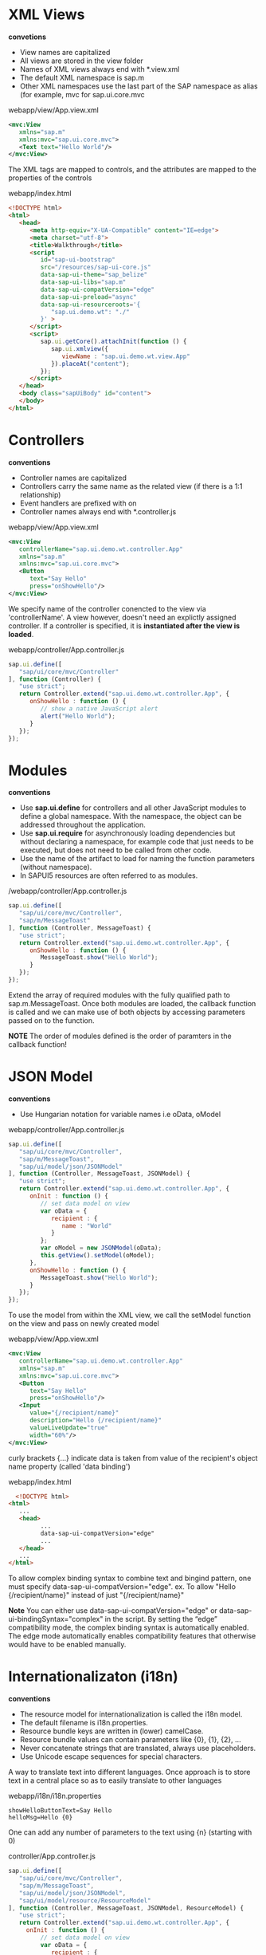 #+STARTUP: inlineimages
* XML Views
  *convetions*
  - View names are capitalized
  - All views are stored in the view folder
  - Names of XML views always end with *.view.xml
  - The default XML namespace is sap.m
  - Other XML namespaces use the last part of the SAP 
    namespace as alias (for example, mvc for sap.ui.core.mvc

  webapp/view/App.view.xml
  #+BEGIN_SRC xml
    <mvc:View
       xmlns="sap.m"
       xmlns:mvc="sap.ui.core.mvc">
       <Text text="Hello World"/>
    </mvc:View>
  #+END_SRC
  The XML tags are mapped to controls, and the attributes are mapped
  to the properties of the controls

  webapp/index.html
  #+BEGIN_SRC html
    <!DOCTYPE html>
    <html>
       <head>
          <meta http-equiv="X-UA-Compatible" content="IE=edge">
          <meta charset="utf-8">
          <title>Walkthrough</title>
          <script
             id="sap-ui-bootstrap"
             src="/resources/sap-ui-core.js"
             data-sap-ui-theme="sap_belize"
             data-sap-ui-libs="sap.m"
             data-sap-ui-compatVersion="edge"
             data-sap-ui-preload="async"
             data-sap-ui-resourceroots='{
                "sap.ui.demo.wt": "./"
             }' >
          </script>
          <script>
             sap.ui.getCore().attachInit(function () {
                sap.ui.xmlview({
                   viewName : "sap.ui.demo.wt.view.App"
                }).placeAt("content");
             });
          </script>
       </head>
       <body class="sapUiBody" id="content">
       </body>
    </html>  
  #+END_SRC

* Controllers
  *conventions*
  - Controller names are capitalized
  - Controllers carry the same name as the related view 
    (if there is a 1:1 relationship)
  - Event handlers are prefixed with on
  - Controller names always end with *.controller.js


  
  webapp/view/App.view.xml
  #+BEGIN_SRC xml
    <mvc:View
       controllerName="sap.ui.demo.wt.controller.App"
       xmlns="sap.m"
       xmlns:mvc="sap.ui.core.mvc">
       <Button
          text="Say Hello"
          press="onShowHello"/>
    </mvc:View>
  #+END_SRC
  We specify name of the controller conencted to the view via 'controllerName'.
  A view however, doesn't need an explictly assigned controller. If a controller
  is specified, it is *instantiated after the view is loaded*.

  webapp/controller/App.controller.js
  #+BEGIN_SRC javascript
    sap.ui.define([
       "sap/ui/core/mvc/Controller"
    ], function (Controller) {
       "use strict";
       return Controller.extend("sap.ui.demo.wt.controller.App", {
          onShowHello : function () {
             // show a native JavaScript alert
             alert("Hello World");
          }
       });
    });
  #+END_SRC
  
* Modules
  *conventions*
  - Use *sap.ui.define* for controllers and all other JavaScript modules 
    to define a global namespace. With the namespace, the object can 
    be addressed throughout the application.
  - Use *sap.ui.require* for asynchronously loading dependencies but 
    without declaring a namespace, for example code that just needs to
    be executed, but does not need to be called from other code.
  - Use the name of the artifact to load for naming the function 
    parameters (without namespace).
  - In SAPUI5 resources are often referred to as modules.
  
  /webapp/controller/App.controller.js
  #+BEGIN_SRC javascript
    sap.ui.define([
       "sap/ui/core/mvc/Controller",
       "sap/m/MessageToast"
    ], function (Controller, MessageToast) {
       "use strict";
       return Controller.extend("sap.ui.demo.wt.controller.App", {
          onShowHello : function () {
             MessageToast.show("Hello World");
          }
       });
    });
  #+END_SRC
  Extend the array of required modules with the fully qualified path to 
  sap.m.MessageToast.
  Once both modules are loaded, the callback function is called and we can
  make use of both objects by accessing parameters passed on to the function.

  *NOTE* 
  The order of modules defined is the order of paramters in the callback
  function!

* JSON Model
  *conventions*
  - Use Hungarian notation for variable names
    i.e oData, oModel
  
  webapp/controller/App.controller.js
  #+BEGIN_SRC javascript
    sap.ui.define([
       "sap/ui/core/mvc/Controller",
       "sap/m/MessageToast",
       "sap/ui/model/json/JSONModel"
    ], function (Controller, MessageToast, JSONModel) {
       "use strict";
       return Controller.extend("sap.ui.demo.wt.controller.App", {
          onInit : function () {
             // set data model on view
             var oData = {
                recipient : {
                   name : "World"
                }
             };
             var oModel = new JSONModel(oData);
             this.getView().setModel(oModel);
          },
          onShowHello : function () {
             MessageToast.show("Hello World");
          }
       });
    });
  #+END_SRC

  To use the model from within the XML view, we call the setModel function on 
  the view and pass on newly created model

  webapp/view/App.view.xml
  #+BEGIN_SRC xml
    <mvc:View
       controllerName="sap.ui.demo.wt.controller.App"
       xmlns="sap.m"
       xmlns:mvc="sap.ui.core.mvc">
       <Button
          text="Say Hello"
          press="onShowHello"/>
       <Input
          value="{/recipient/name}"
          description="Hello {/recipient/name}"
          valueLiveUpdate="true"
          width="60%"/>
    </mvc:View>  
  #+END_SRC
  
  curly brackets {...} indicate data is taken from value of the recipient's
  object name property (called 'data binding')

  webapp/index.html
  #+BEGIN_SRC html
      <!DOCTYPE html>
    <html>
       ...
       <head>
             ...
             data-sap-ui-compatVersion="edge"   
             ...
       </head>
       ...
    </html>
  #+END_SRC
  To allow complex binding syntax to combine text and bingind pattern,
  one must specify data-sap-ui-compatVersion="edge".
  ex.
  To allow "Hello {/recipient/name}" instead of just "{/recipient/name}"


  *Note* 
  You can either use data-sap-ui-compatVersion="edge" or
  data-sap-ui-bindingSyntax="complex" in the script. By setting the
  “edge” compatibility mode, the complex binding syntax is
  automatically enabled. The edge mode automatically enables
  compatibility features that otherwise would have to be enabled
  manually.

* Internationalizaton (i18n)
  *conventions*
  - The resource model for internationalization is called the i18n model.
  - The default filename is i18n.properties.
  - Resource bundle keys are written in (lower) camelCase.
  - Resource bundle values can contain parameters like {0}, {1}, {2}, …
  - Never concatenate strings that are translated, always use placeholders.
  - Use Unicode escape sequences for special characters.

  A way to translate text into different languages. Once approach is 
  to store text in a central place so as to easily translate to other
  languages

  webapp/i18n/i18n.properties
  #+BEGIN_SRC 
  showHelloButtonText=Say Hello
  helloMsg=Hello {0}
  #+END_SRC
  
  One can add any number of parameters to the text using {n} (starting with 0)

  controller/App.controller.js
  #+BEGIN_SRC javascript
    sap.ui.define([
       "sap/ui/core/mvc/Controller",
       "sap/m/MessageToast",
       "sap/ui/model/json/JSONModel",
       "sap/ui/model/resource/ResourceModel"
    ], function (Controller, MessageToast, JSONModel, ResourceModel) {
       "use strict";
       return Controller.extend("sap.ui.demo.wt.controller.App", {
         onInit : function () {
             // set data model on view
             var oData = {
                recipient : {
                   name : "World"
                }
             };
             var oModel = new JSONModel(oData);
             this.getView().setModel(oModel);
         // set i18n model on view
             var i18nModel = new ResourceModel({
                bundleName: "sap.ui.demo.wt.i18n.i18n"
             });
             this.getView().setModel(i18nModel, "i18n");
          },
          onShowHello : function () {
             // read msg from i18n model
             var oBundle = this.getView().getModel("i18n").getResourceBundle();
             var sRecipient = this.getView().getModel().getProperty("/recipient/name");
             var sMsg = oBundle.getText("helloMsg", [sRecipient]);
             // show message
             MessageToast.show(sMsg);
          }
       });
    });
  #+END_SRC
  
  /webapp/view/App.view.xml
  #+BEGIN_SRC xml
     <mvc:View
       controllerName="sap.ui.demo.wt.controller.App"
       xmlns="sap.m"
       xmlns:mvc="sap.ui.core.mvc">
       <Button
          text="{i18n>showHelloButtonText}"
          press="onShowHello"/>
       <Input
          value="{/recipient/name}"
          description="Hello {/recipient/name}"
          valueLiveUpdate="true"
          width="60%"/>
    </mvc:View>
  #+END_SRC

  In the XML view, we use data binding to connect the button text to
  the showHelloButtonText property in the i18n model. A resource
  bundle is a flat structure, therefore the preceding slash (/) can be
  omitted for the path.

  *Note* 
  The description text is not completely localized in this
  example for illustration purposes. To be on the safe side, we would
  have to use a similar mechanism as in the controller to use a string
  from the resource bundle and replace parts of it. This can be done
  with the jQuery.sap.formatMessage formatter.

  Furthermore, i18n files only impact client-side application
  texts. Texts that are loaded from back-end systems can appear in all
  languages that are supported by the back-end system.
  
* Components
  - Encapsulate all UI assets in a component inpedenent of index.html file
  - Independent reusable parts used in SAPUI5
    
  webapp/Component.js
  #+BEGIN_SRC javascript
    sap.ui.define([
       "sap/ui/core/UIComponent",
       "sap/ui/model/json/JSONModel",
       "sap/ui/model/resource/ResourceModel"
    ], function (UIComponent, JSONModel, ResourceModel) {
       "use strict";
       return UIComponent.extend("sap.ui.demo.wt.Component", {
                metadata : {
            rootView: "sap.ui.demo.wt.view.App"
        },
          init : function () {
             // call the init function of the parent
             UIComponent.prototype.init.apply(this, arguments);
             // set data model
             var oData = {
                recipient : {
                   name : "World"
                }
             };
             var oModel = new JSONModel(oData);
             this.setModel(oModel);

             // set i18n model
             var i18nModel = new ResourceModel({
                bundleName : "sap.ui.demo.wt.i18n.i18n"
             });
             this.setModel(i18nModel, "i18n");
          }
       });
    });
  #+END_SRC

  The init function is automatically invoked when component is instantiated.
  Component inherits from base class 'sap.ui.core.UIComponent'.
  
  *Must make the super call to the init function of the base class in the
  overridden init method*

  The metadata section defined reference to root view so that instead of
  directly displaying root view in index.html, the component manges the display
  of the app view. 

  In init, data models are instantiated like the app controller. Beware models
  directly set in component and not on the root view of the components. However
  nested controls inherit the models from their parent controls, so the models
  will be available on the view as well!

  webapp/index.html
  #+BEGIN_SRC html
    <!DOCTYPE html>
    <html>
       <head>
          <meta http-equiv="X-UA-Compatible" content="IE=edge">
          <meta charset="utf-8">
          <Title>Walkthrough</Title>
          <Script
             Id="sap-ui-bootstrap"
             src="/resources/sap-ui-core.js"
             data-sap-ui-theme="sap_belize"
             data-sap-ui-libs="sap.m"
             data-sap-ui-bindingSyntax="complex"
             data-sap-ui-compatVersion="edge"
             data-sap-ui-preload="async"
             data-sap-ui-resourceroots='{
                "sap.ui.demo.wt": "./"
             }' >
          </script>
          <script>
             sap.ui.getCore().attachInit(function () {
                new sap.ui.core.ComponentContainer({
                   name : "sap.ui.demo.wt"
                }).placeAt("content");

             });
          </script>
       </head>
       <body class="sapUiBody" id="content">
       </body>
    </html>
  #+END_SRC

  Index page now instantiates the component instead of app view.
  sap.ui.core.ComponentContrainer instantiates the component by searching
  for a Component.js file in the namespace that is passed in as an argument.

  Component automatically loads the root view we have defined above and displays
  it. 

* Descriptor for Applications (manifest.json)
  *conventions*
  - The descriptor file is named manifest.json and located in the webapp folder.
  - Use translatable strings for the title and the description of the app.

  Application-specific configuration settings are put in manjfest.json.
  Not only clearly separates config from app, but required for app to be
  hosted in FIORI Launchpad. 

  SAP Fiori is like an application container to allow apps to be instantiated
  without having a local html for bootstrap, rather the descriptor file is parsed
  and the components are loaded into current html (SPA).

  The manifest file is called the descriptor for applications, components, AKA
  'descriptor'. It is read by SAPUI5 to instantiate the component. Three important
  sector defined by the namespaces in the manifest.json file:

  - sap.app :: application specific atttributes
    - id (mandatory): namespace of application
    - type: what we want to configure (i.e application)
    - i18n: path to resource bundle file
    - title: title in the handlebars syntax referenced from app's resource bundle
    - description: handlebar syntax referenced from app's resource bundle
    - applicationVersion: version of app to easily update later
  - sap.ui :: contributes the following UI-specific attributes:
    - technology: specify UI technology, in our case SAPUI5
    - deviceTypes: what devices are supported by the app: desktop, tablet, phone
      (all true by default)
    - supportedThemes: array of themes supported by the app
  - sap.ui5 :: SAPUI5-specific configuration parameters that are automatically
               processed by SAPUI5. The most important params are:
    - rootView: if specified, the component will automatically 
      instantiate the view and use it as the root for this component
    - dependencies: declare UI libraries used in the application
    - models: define models that will be automatically instantiated by SAPUI5 when
      app starts. In the example, we define the local resource bundle here:
      - the name of the model "i18n" is the json key and bundleName specify 
        the bundle file by namespace i.e "sap.ui.demo.wt.i18n.i18n"
  
  *manifest.json example*
   #+BEGIN_SRC javascript
     {
       "_version": "1.1.0",
       "sap.app": {
         "_version": "1.1.0",
         "id": "sap.ui.demo.wt",
         "type": "application",
         "i18n": "i18n/i18n.properties",
         "title": "{{appTitle}}",
         "description": "{{appDescription}}",
         "applicationVersion": {
           "version": "1.0.0"
         }
       },
       "sap.ui": {
         "_version": "1.1.0",
         "technology": "UI5",
         "deviceTypes": {
           "desktop": true,
           "tablet": true,
           "phone": true
         },
         "supportedThemes": [
           "sap_belize"
         ]
       },
       "sap.ui5": {
         "_version": "1.1.0",
         "rootView": "sap.ui.demo.wt.view.App",
         "dependencies": {
           "minUI5Version": "1.30",
           "libs": {
             "sap.m": {}
           }
         },
         "models": {
           "i18n": {
             "type": "sap.ui.model.resource.ResourceModel",
             "settings": {
               "bundleName": "sap.ui.demo.wt.i18n.i18n"
             }
           }
         }
       }
     }
   #+END_SRC

  webapp/Component.js
  #+BEGIN_SRC javascript
    sap.ui.define([
       "sap/ui/core/UIComponent",
       "sap/ui/model/json/JSONModel"
    ], function (UIComponent, JSONModel) {
       "use strict";
       return UIComponent.extend("sap.ui.demo.wt.Component", {
          metadata : {
                manifest: "json"
          },
          init : function () {
             // call the init function of the parent
             UIComponent.prototype.init.apply(this, arguments);
             // set data model
             var oData = {
                recipient : {
                   name : "World"
                }
             };
             var oModel = new JSONModel(oData);
             this.setModel(oModel);
          }
       });
    });
  #+END_SRC

  1) metadata.rootView property is now replaced with metadata.manifest which 
     defines a reference to the descriptor that will be loaded and parsed 
     automatically when component is instantiated. 
  2) This means we no longer need the model instantiation of the resource bundle since
     the config. entries of descriptor defined the model
  3) We remove the ResourceModel dependency since it is taken care of in descriptor
     (manifest) file.
     
  *notes* 
  In previous versions of SAPUI5, additional configuration
  settings for the app, like the service configuration, the root view,
  and the routing configuration, had to be added to the metadata
  section of the Component.js file. As of SAPUI5 version 1.30, we
  recommend that you define these settings in the manifest.json
  descriptor file. Apps and examples that were created based on an
  older SAPUI5 version still use the Component.js file for this
  purpose - so it is still supported, _but not recommended_.

* Pages and Panels (control aggregation)
  *conventions* 
  Do not make implicit use of default aggregations but
  always declare the aggregation names explicitly in the view. In the
  example below, the content aggregation could also be omitted as the
  Panel control declares it as a default, but it makes the view harder
  to read.
  
  webapp/view/App.view.xml
  #+BEGIN_SRC xml
    <mvc:View
       controllerName="sap.ui.demo.wt.controller.App"
       xmlns="sap.m"
       xmlns:mvc="sap.ui.core.mvc"
      displayBlock="true">
       <App>
          <pages>
             <Page title="{i18n>homePageTitle}">
                <content>
                   <Panel
                      headerText="{i18n>helloPanelTitle}">
                      <content>

                         <Button
                            text="{i18n>showHelloButtonText}"
                            press="onShowHello"/>
                         <Input
                            value="{/recipient/name}"
                            description="Hello {/recipient/name}"
                            valueLiveUpdate="true"
                            width="60%"/>
                      </content>
                   </Panel>
                </content>
             </Page>
          </pages>
       </App>
    </mvc:View>  
  #+End_Src

  input and button field is put inside a containing control called sap.m.Page.
  the page provides an aggregation of 0..N other controls called content. 

  sap.m.Page itself is placed into the pages aggregation of another control 
  called sap.m.App which does:
  - writes useful properties into the header of index.html necessary for proper 
    display on mobile devices
  - offers functionality to navigate between pages with animations

  'displayBlock="true"' makes the fullscreen height of view to work properly

  webapp/i18n/i18n.properties
  #+BEGIN_SRC sh
    # App Descriptor
    appTitle=Hello World
    appDescription=A simple walkthrough app that explains the most important concepts of SAPUI5

    # Hello Panel
    showHelloButtonText=Say Hello
    helloMsg=Hello {0}
    homePageTitle=Walkthrough
    helloPanelTitle=Hello World
  #+END_SRC

* Shell controls as Container
  Use of the shell control as a container used as the root element
  allows for visual adaptation to device's screens size (i.e 
  letterbox on desktop screens).

  Customizations such as setting custom background image, custom logo
  and more are available.

  webapp/index.html
  #+BEGIN_SRC html
    <!DOCTYPE html>
    <html>
       <head>
          …
          <script>
             sap.ui.getCore().attachInit(function () {
                new sap.m.Shell({
                   app : new sap.ui.core.ComponentContainer({
                      name : "sap.ui.demo.wt",
                      height : "100%"
                   })
                }).placeAt("content");
             });
          </script>
       </head>
       <body class="sapUiBody" id="content">
       </body>
    </html>
  #+END_SRC

  *note*
  We do not add the Shell control to the declarative UI definition in
  the XML view, because apps that run in an external shell, like the
  SAP Fiori launchpad, there will already be a shell around the
  component UI.
* Margins and Paddings
  *conventions*
  - Use standard SAPUI5 CSS classes for the layout when possible
  
  Before margin and padding /webapp/view/App.view.xml
  #+BEGIN_SRC xml
    <mvc:View
       controllerName="sap.ui.demo.wt.controller.App"
       xmlns="sap.m"
       xmlns:mvc="sap.ui.core.mvc"
      displayBlock="true">
       <App>
          <pages>
             <Page title="{i18n>homePageTitle}">
                <content>
                   <Panel
                      headerText="{i18n>helloPanelTitle}">
                      <content>

                         <Button
                            text="{i18n>showHelloButtonText}"
                            press="onShowHello"/>
                         <Input
                            value="{/recipient/name}"
                            description="Hello {/recipient/name}"
                            valueLiveUpdate="true"
                            width="60%"/>
                      </content>
                   </Panel>
                </content>
             </Page>
          </pages>
       </App>
    </mvc:View>
  #+END_SRC
  [[./nomp.png]]

  After margin and padding /webapp/view/App.view.xml
  #+BEGIN_SRC xml
    <mvc:View
        controllerName="sap.ui.demo.wt.controller.App"
        xmlns="sap.m"
        xmlns:mvc="sap.ui.core.mvc"
        displayBlock="true">
        <App>
            <pages>
                <Page title="{i18n>homePageTitle}">
                    <content>
                        <Panel
                            headerText="{i18n>helloPanelTitle}"
                            class="sapUiResponsiveMargin" 
                            width="auto"> <!-- new -->
                            <content>
                                <Button
                                    text="{i18n>showHelloButtonText}"
                                    press="onShowHello"
                                    class="sapUiSmallMarginEnd"/> <!-- new -->
                                <Input
                                    value="{/recipient/name}"
                                    valueLiveUpdate="true"
                                    width="60%"/>
                                <Text
                                    text="Hello {/recipient/name}"
                                    class="sapUiSmallMargin"/> <!-- new -->

                            </content>
                        </Panel>
                    </content>
                </Page>
            </pages>
        </App>
    </mvc:View>  
  #+END_SRC
  [[./mp.png]]
  
  *sapUiResponsiveMargin* adds space around the panel and auto since margin would
  otherwise be added to the default width of 100% and exceed the page size

  margins can be added to all kinds of controls. Space is added between button 
  and input field with *sapUiSmallMarginEnd*

  To format output text individually, we remove attibute of the input field and
  add a new Text control with same value. We use *sapUiSmallMargin* to align
  it with other contents.

  One could also add the standard padding classes to layout the inner parts
  of the panel but since it brings padding by default, not necessary.

p* Custom CSS and Theme Colors
  *convention*
  - Do not specify colors in custom CSS but use standard theme-dependent classes instead
  
  *CAUTION* As stated in the Compatibility Rules, the HTML and CSS
  generated by SAPUI5 is not part of the public API and may change in
  patch and minor releases. If you decide to override styles, you have
  the obligation to test and update your modifications each time
  SAPUI5 is updated. A prerequisite for this is that you have control
  over the version of SAPUI5 being used, for example in a standalone
  scenario. This is not possible when running your app in the SAP
  Fiori launchpad where SAPUI5 is centrally loaded for all apps. As
  such, SAP Fiori launchpad apps should not override styles.

  /webapp/css/style.css
  #+BEGIN_SRC css
    .myAppDemoWT .myCustomButton.sapMBtn {
      margin-right: 0.125rem
    }

    html[dir="rtl"] .myAppDemoWT .myCustomButton.sapMBtn {
      margin-left: 0.125rem;
      margin-right: 0 
    }
    .myAppDemoWT .myCustomText {
      font-weight: bold;
    }
  #+END_SRC
  Create custom class combined with custom namespace class to ensure 
  styles are only applied to controls that are used within
  the app
  
* Nested Views
  Move the panel content to a separate view for better orgranization

  *Note* if the view is HelloPanel.view.js, then it is convention to
  have HelloPanel.controller.js
  
* Dialogs and Fragments
  *convention*
  - Always use the addDependent method to connect the dialog to the
    lifecycle management and data binding of the view, even though it
    is not added to its UI tree.
  - Private functions and variables should always start with an underscore.
  
  [[./dialog.png]]
  
  Fragments are light-weight UI parts (UI subtrees) which can be reused but 
  *do not have any controller*. They are good for situations in:
  - reusable UI across multiple views
  - exchange some parts of view under difference circumstance (e.g user roles, edit mode)
  - no additional controller logic is required

  Fragments consist of 1 to n controls. *At runtime*, fragments placed in a view
  behave similar to "normal" view content, meaning controls inside fragements will
  just be included into the view's DOM when rendered.

  *Dialogs* however are controls not designed to become part of a view.
  - open on top of reg. app content thus doesn't belong to specific view
  - thus, dialogs must be instantiated in the controller code
  
  Since this walkthrough wants to stick to declarative approach and create 
  reusable artiface to be as flexible as possible, and because dialogs cannot
  be specified as a view, an XML fragment will contain the dialog (since dialogs
  can be used in more than one view in the app)

  webapp/view/HelloPanel.view.xml
  #+BEGIN_SRC xml
      <mvc:View
       controllerName="sap.ui.demo.wt.controller.HelloPanel"
       xmlns="sap.m"
       xmlns:mvc="sap.ui.core.mvc">
       <Panel
          headerText="{i18n>helloPanelTitle}"
          class="sapUiResponsiveMargin"
          width="auto" >
          <content>
          <Button
             text="{i18n>openDialogButtonText}"
             press="onOpenDialog"
             class="sapUiSmallMarginEnd"/>

          <Button
             text="{i18n>showHelloButtonText}"
             press="onShowHello"
             class="myCustomButton"/>
          <Input
             value="{/recipient/name}"
             valueLiveUpdate="true"
             width="60%"/>
          <Text
             text="Hello {/recipient/name}"
             class="sapUiSmallMargin sapThemeHighlight-asColor myCustomText"/>
          </content>
       </Panel>
    </mvc:View>
  #+END_SRC
  
  Button simply calls an event handler function in the controller
  of the panel's content view

  webapp/view/HelloDialog.fragment.xml
  #+BEGIN_SRC xml
    <core:FragmentDefinition
       xmlns="sap.m"
       xmlns:core="sap.ui.core" >
       <Dialog
          id="helloDialog"
          title="Hello {/recipient/name}">
       </Dialog>
    </core:FragmentDefinition>
  #+END_SRC
  
  The fragment assetes are located in the core namespace, hence namespace
  for it inside the FragmentDefinition tag. Syntax is similar to view, but
  no 'controllerName' attribute  since fragments have no controllers. 

  *The fragment does not have any footprint in the DOM tree of the app, and*
  *there is no control instance of the fragment itself (only the contained controls).*
  *It (fragment) is simply a container for a set of reuse controls*

  'id' for 'Dialog' is added to access the dialog from HelloPanel controller

  webapp/controller/HelloPanel.controller.js
  #+BEGIN_SRC javascript
    sap.ui.define([
       "sap/ui/core/mvc/Controller",
       "sap/m/MessageToast"
    ], function (Controller, MessageToast) {
       "use strict";
       return Controller.extend("sap.ui.demo.wt.controller.HelloPanel", {
          onShowHello : function () {
             …
          },
          onOpenDialog : function () {
             var oView = this.getView();
             var oDialog = oView.byId("helloDialog");
             // create dialog lazily
             if (!oDialog) {
                // create dialog via fragment factory
                oDialog = sap.ui.xmlfragment(oView.getId(), "sap.ui.demo.wt.view.HelloDialog");
                oView.addDependent(oDialog);
             }

             oDialog.open();
          }

       });
    });
  #+END_SRC
  
  Note if fragment does not yet exists, it is instantiated via 'sap.ui.xmlfragment' method
  with the following arguments:
  - ID of HelloPanel view :: used to prefix the IDs inside the fragment. Since the
       ID 'helloDialog' for the Dialog control is defined, we can access *via the view* with 
       oView.byId("helloDialog")
  - Path of fragment definition :: sap.ui.demo.wt.view.HelloDialog

  The dialog is added as 'dependent' of the view to be connected to lifecycle of the view's
  model. A convient side-effect is the dialog will automatically destroyed when view
  is destroyed (else must manually destory dialog to free its resources).

  webapp/i18n/i18n.properties
  #+BEGIN_SRC sh
    # App Descriptor
    appTitle=Hello World
    appDescription=A simple walkthrough app that explains the most important concepts of OpenUI5

    # Hello Panel
    showHelloButtonText=Say Hello
    helloMsg=Hello {0}
    homePageTitle=Walkthrough
    helloPanelTitle=Hello World
    openDialogButtonText=Say Hello With Dialog
    dialogCloseButtonText=Ok
  #+END_SRC
  
  text bundle is extended by two new texts for open butten and dialog's close button.

  
  
* Fragment Callbacks
  User interaction to close the dialog box

  [[./fragmentcb.png]]

  webapp/controller/HelloPanel.controller.js
  #+BEGIN_SRC javascript
    sap.ui.define([
        "sap/ui/core/mvc/Controller",
        "sap/m/MessageToast"
    ], function (Controller, MessageToast) {
        "use strict";
     
        return Controller.extend("sap.ui.demo.wt.controller.HelloPanel", {
     
            onShowHello : function () {
                // read msg from i18n model
                var oBundle = this.getView().getModel("i18n").getResourceBundle();
                var sRecipient = this.getView().getModel().getProperty("/recipient/name");
                var sMsg = oBundle.getText("helloMsg", [sRecipient]);
     
                // show message
                MessageToast.show(sMsg);
            },
     
            onOpenDialog : function () {
                var oView = this.getView();
                var oDialog = oView.byId("helloDialog");
                // create dialog lazily
                if (!oDialog) {
                    // create dialog via fragment factory
                    oDialog = sap.ui.xmlfragment(oView.getId(), "sap.ui.demo.wt.view.HelloDialog", this);
                    // connect dialog to view (models, lifecycle)
                    oView.addDependent(oDialog);
                }
     
                oDialog.open();
            },
     
            onCloseDialog : function () {
                this.getView().byId("helloDialog").close();
            }

        });
     
    });
  #+END_SRC

  Notice how 'onCloseDialog' is an event fired by the fragment which is handled by this controller.
  Even though fragments do not have controllers, we passed 'this' as the third param of 'xmlfragment'
  method thus associating the controller to the fragment during instantiation. Furthermore, from
  passing 'oView.getId()', we are able to get fragment via view.

  *note* third parameter of xmlfragment need not necessarily have to be a controller but any object.

  webapp/view/HelloDialog.fragment.xml
  #+BEGIN_SRC xml
    <core:FragmentDefinition
       xmlns="sap.m"
       xmlns:core="sap.ui.core" >
       <Dialog
          id="helloDialog"
          title ="Hello {/recipient/name}">
          <beginButton>
             <Button
                text="{i18n>dialogCloseButtonText}"
                press="onCloseDialog"/>
          </beginButton>
       </Dialog>
    </core:FragmentDefinition>
  #+END_SRC

  Add button to the beginButton aggregation. There is also endButton aggregation. beginButton 
  is always placed before the endButton  on the UI.
* Icons
  *conventions*
  - Always use icon fonts rather than images wherever possible, as
    they are scalable without quality loss (vector graphics) and do
    not need to be loaded separately.
  
  [[./icons.png]]

    
  #+BEGIN_SRC xml
      <mvc:View
       controllerName="sap.ui.demo.wt.controller.HelloPanel"
       xmlns="sap.m"
       xmlns:mvc="sap.ui.core.mvc">
       <Panel
          headerText="{i18n>helloPanelTitle}"
          class="sapUiResponsiveMargin"
          width="auto" >
          <content>
             <Button
                icon="sap-icon://world"
                 text="{i18n>openDialogButtonText}"
                press="onOpenDialog"
                class="sapUiSmallMarginEnd"/>
             <Button
                text="{i18n>showHelloButtonText}"
                press="onShowHello"
                class="myCustomButton"/>
             <Input
                value="{/recipient/name}"
                valueLiveUpdate="true"
                width="60%"/>
               <Text
                  text="Hello {/recipient/name}"
                  class="sapUiSmallMargin sapThemeHighlight-asColor myCustomText"/>
          </content>
       </Panel>
    </mvc:View>
  #+END_SRC

  The sap-icon:// protocol is indicating that an icon from the icon font should be loaded
  
  webapp/view/HelloDialog.fragment.xml
  #+BEGIN_SRC xml
      <core:FragmentDefinition
       xmlns="sap.m"
       xmlns:core="sap.ui.core" >
       <Dialog
          id="helloDialog"
          title ="Hello {/recipient/name}">
          <content>
             <core:Icon
                src="sap-icon://hello-world"
                size="8rem"
                class="sapUiMediumMargin"/>
          </content>
          <beginButton>
             <Button
                text="{i18n>dialogCloseButtonText}"
                press="onCloseDialog"/>
          </beginButton>
       </Dialog>
    </core:FragmentDefinition>
  #+END_SRC

  Add icon control to content aggregation of dialog. Also define size and medium margin on it
* Reuse of fragments (e.g Dialog)
  demonstation of reusing fragment across views or whole app.

  note previously:
  - fragment events were handled by HelloPanel controller
  - this makes fragment less flexable since tied to controller...
  - hence cause for undesired code redundancy

  solution:
  - expand reuse concept and invoke dialog at component level!
  - thus dialog will be opened by component

  webapp/Component.js
  #+BEGIN_SRC javascript
     sap.ui.define([
        "sap/ui/core/UIComponent",
        "sap/ui/model/json/JSONModel",
        "sap/ui/demo/wt/controller/HelloDialog" // new

    ], function (UIComponent, JSONModel, HelloDialog) {
        "use strict";
        return UIComponent.extend("sap.ui.demo.wt.Component", {
            metadata : {
                manifest : "json"
            },
            init : function () {
                // call the init function of the parent
                UIComponent.prototype.init.apply(this, arguments);
                // set data model
                var oData = {
                    recipient : {
                        name : "World"
                    }
                };
                var oModel = new JSONModel(oData);
                this.setModel(oModel);

                // set dialog
                this._helloDialog = new HelloDialog(this.getRootControl()); // new
            },

            openHelloDialog : function () {
                this._helloDialog.open();
            }
        });
    });
  #+END_SRC

  dialog instantiation is refactored to new helper object which is stored in a private
  property of the component. The instantiation of helper object is passed the view
  instance to which the dialog is added (see HelloDialog.js below)

  To connect the reuse dialog to lifecycle of route view of the app, we pass
  an instance of the root view on to the constructor (via getRootControl). This will
  prefix the dialog's ID with ID of root view to avoid name collisions.

  *note* As defined in parameter rootView in the manifest.json file,
  our root view is sap.ui.demo.wt.view.App. From the component, the
  root view can be retrieved at runtime by accessing the rootControl
  aggregation.

  To allow opening of dialog from other controllers as well, we implement a 
  reuse function openHelloDialog which called the open method of the helper
  object. By doing so, we decouple the implementation details of the reuse
  dialog from the application coding.

  webapp/controller/HelloDialog.js
  #+BEGIN_SRC javascript
    sap.ui.define([
        "sap/ui/base/Object"
    ], function (UI5Object) {
        "use strict";

        return UI5Object.extend("sap.ui.demo.wt.controller.HelloDialog", {

            constructor : function (oView) {
                this._oView = oView;    
            },


            open : function () {
                var oView = this._oView;
                var oDialog = oView.byId("helloDialog");
                
                // create dialog lazily
                if (!oDialog) {
                    var oFragmentController = {
                        onCloseDialog : function () {
                            oDialog.close();
                        }
                    };
                    // create dialog via fragment factory
                    oDialog = sap.ui.xmlfragment(oView.getId(), 
                                                 "sap.ui.demo.wt.view.HelloDialog", 
                                                 oFragmentController);
                    // connect dialog to the root view of this component (models, lifecycle)
                    oView.addDependent(oDialog);
                }
                oDialog.open();
            }
        });

    });
  #+END_SRC
  
  

  
  
    
